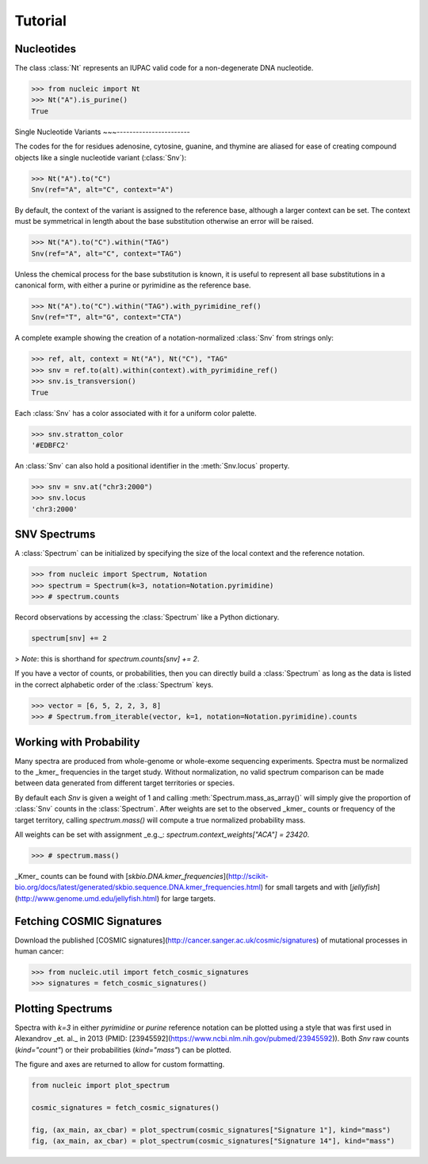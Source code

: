 Tutorial
========

.. module:: nucleic

Nucleotides
~~~~~~~~~~~

The class :class:`Nt` represents an IUPAC valid code for a non-degenerate DNA nucleotide.

.. code-block:: python

    >>> from nucleic import Nt
    >>> Nt("A").is_purine()
    True

Single Nucleotide Variants
~~~-----------------------

The codes for the for residues adenosine, cytosine, guanine, and thymine are aliased for ease of creating compound objects like a single nucleotide variant (:class:`Snv`):

.. code-block:: python

    >>> Nt("A").to("C")
    Snv(ref="A", alt="C", context="A")

By default, the context of the variant is assigned to the reference base, although a larger context can be set.
The context must be symmetrical in length about the base substitution otherwise an error will be raised.

.. code-block:: python

    >>> Nt("A").to("C").within("TAG")
    Snv(ref="A", alt="C", context="TAG")

Unless the chemical process for the base substitution is known, it is useful to represent all base substitutions in a canonical form, with either a purine or pyrimidine as the reference base.

.. code-block:: python

    >>> Nt("A").to("C").within("TAG").with_pyrimidine_ref()
    Snv(ref="T", alt="G", context="CTA")

A complete example showing the creation of a notation-normalized :class:`Snv` from strings only:

.. code-block:: python

    >>> ref, alt, context = Nt("A"), Nt("C"), "TAG"
    >>> snv = ref.to(alt).within(context).with_pyrimidine_ref()
    >>> snv.is_transversion()
    True

Each :class:`Snv` has a color associated with it for a uniform color palette.

.. code-block:: python

    >>> snv.stratton_color
    '#EDBFC2'

An :class:`Snv` can also hold a positional identifier in the :meth:`Snv.locus` property.

.. code-block:: python

    >>> snv = snv.at("chr3:2000")
    >>> snv.locus
    'chr3:2000'

SNV Spectrums
~~~~~~~~~~~~~

A :class:`Spectrum` can be initialized by specifying the size of the local context and the reference notation.

.. code-block:: python

    >>> from nucleic import Spectrum, Notation
    >>> spectrum = Spectrum(k=3, notation=Notation.pyrimidine)
    >>> # spectrum.counts

Record observations by accessing the :class:`Spectrum` like a Python dictionary.

.. code-block:: python

    spectrum[snv] += 2

> *Note*: this is shorthand for `spectrum.counts[snv] += 2`.

If you have a vector of counts, or probabilities, then you can directly build a :class:`Spectrum` as long as the data is listed in the correct alphabetic order of the :class:`Spectrum` keys.

.. code-block:: python

    >>> vector = [6, 5, 2, 2, 3, 8]
    >>> # Spectrum.from_iterable(vector, k=1, notation=Notation.pyrimidine).counts

Working with Probability
~~~~~~~~~~~~~~~~~~~~~~~~

Many spectra are produced from whole-genome or whole-exome sequencing experiments. Spectra must be normalized to the _kmer_ frequencies in the target study.
Without normalization, no valid spectrum comparison can be made between data generated from different target territories or species.

By default each `Snv` is given a weight of 1 and calling :meth:`Spectrum.mass_as_array()` will simply give the proportion of :class:`Snv` counts in the :class:`Spectrum`.
After weights are set to the observed _kmer_ counts or frequency of the target territory, calling `spectrum.mass()` will compute a true normalized probability mass.

All weights can be set with assignment _e.g._: `spectrum.context_weights["ACA"] = 23420`.

.. code-block:: python

    >>> # spectrum.mass()

_Kmer_ counts can be found with [`skbio.DNA.kmer_frequencies`](http://scikit-bio.org/docs/latest/generated/skbio.sequence.DNA.kmer_frequencies.html) for small targets and with [`jellyfish`](http://www.genome.umd.edu/jellyfish.html) for large targets.

Fetching COSMIC Signatures
~~~~~~~~~~~~~~~~~~~~~~~~~~

Download the published [COSMIC signatures](http://cancer.sanger.ac.uk/cosmic/signatures) of mutational processes in human cancer:

.. code-block:: python

    >>> from nucleic.util import fetch_cosmic_signatures
    >>> signatures = fetch_cosmic_signatures()

Plotting Spectrums
~~~~~~~~~~~~~~~~~~

Spectra with `k=3` in either `pyrimidine` or `purine` reference notation can be plotted using a style that was first used in Alexandrov _et. al._  in 2013 (PMID: [23945592](https://www.ncbi.nlm.nih.gov/pubmed/23945592)). Both `Snv` raw counts (`kind="count"`) or their probabilities (`kind="mass"`) can be plotted.

The figure and axes are returned to allow for custom formatting.

.. code-block:: python

    from nucleic import plot_spectrum

    cosmic_signatures = fetch_cosmic_signatures()

    fig, (ax_main, ax_cbar) = plot_spectrum(cosmic_signatures["Signature 1"], kind="mass")
    fig, (ax_main, ax_cbar) = plot_spectrum(cosmic_signatures["Signature 14"], kind="mass")
